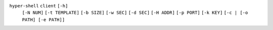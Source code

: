 ``hyper-shell`` ``client`` ``[-h]``
    ``[-N NUM]`` ``[-t TEMPLATE]`` ``[-b SIZE]`` ``[-w SEC]`` ``[-d SEC]``
    ``[-H ADDR]`` ``[-p PORT]`` ``[-k KEY]``
    ``[-c | [-o PATH] [-e PATH]]``
